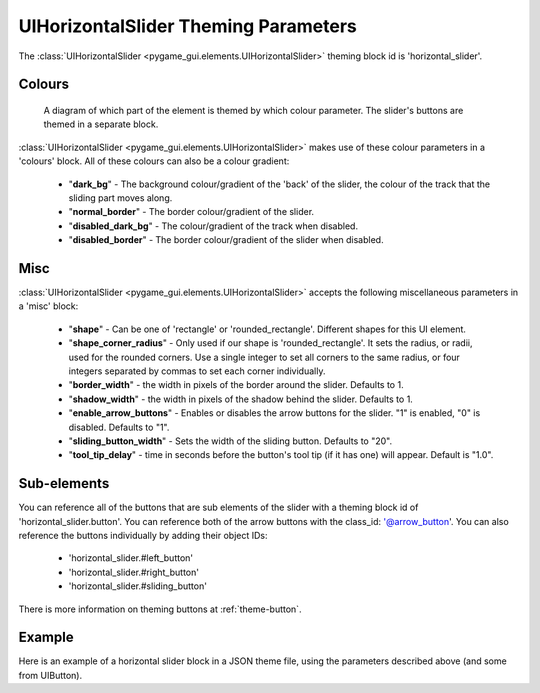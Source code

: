 .. _theme-horizontal-slider:

UIHorizontalSlider Theming Parameters
=====================================

.. raw:: html

    <video width="340" height="64" nocontrols playsinline autoplay muted loop>
        <source src="../_static/horizontal_slider.mp4" type="video/mp4">
        Your browser does not support the video tag.
    </video>

The :class:`UIHorizontalSlider <pygame_gui.elements.UIHorizontalSlider>` theming block id is 'horizontal_slider'.

Colours
-------

.. figure:: ../_static/horizontal_slider_colour_parameters.png

   A diagram of which part of the element is themed by which colour parameter. The slider's buttons are themed in a
   separate block.

:class:`UIHorizontalSlider <pygame_gui.elements.UIHorizontalSlider>` makes use of these colour parameters in a 'colours' block. All of these colours can
also be a colour gradient:

 - "**dark_bg**" - The background colour/gradient of the 'back' of the slider, the colour of the track that the sliding part moves along.
 - "**normal_border**" - The border colour/gradient of the slider.
 - "**disabled_dark_bg**" - The colour/gradient of the track when disabled.
 - "**disabled_border**" - The border colour/gradient of the slider when disabled.

Misc
----

:class:`UIHorizontalSlider <pygame_gui.elements.UIHorizontalSlider>` accepts the following miscellaneous parameters in a 'misc' block:

 - "**shape**" - Can be one of 'rectangle' or 'rounded_rectangle'. Different shapes for this UI element.
 - "**shape_corner_radius**" - Only used if our shape is 'rounded_rectangle'. It sets the radius, or radii, used for the rounded corners. Use a single integer to set all corners to the same radius, or four integers separated by commas to set each corner individually.
 - "**border_width**" - the width in pixels of the border around the slider. Defaults to 1.
 - "**shadow_width**" - the width in pixels of the shadow behind the slider. Defaults to 1.
 - "**enable_arrow_buttons**" - Enables or disables the arrow buttons for the slider. "1" is enabled, "0" is disabled. Defaults to "1".
 - "**sliding_button_width**" - Sets the width of the sliding button. Defaults to "20".
 - "**tool_tip_delay**" - time in seconds before the button's tool tip (if it has one) will appear. Default is "1.0".

Sub-elements
--------------

You can reference all of the buttons that are sub elements of the slider with a theming block id of
'horizontal_slider.button'. You can reference both of the arrow buttons with the class_id: '@arrow_button'.
You can also reference the buttons individually by adding their object IDs:

 - 'horizontal_slider.#left_button'
 - 'horizontal_slider.#right_button'
 - 'horizontal_slider.#sliding_button'

There is more information on theming buttons at :ref:`theme-button`.

Example
-------

Here is an example of a horizontal slider block in a JSON theme file, using the parameters described above (and some from UIButton).

.. code-block:: json
   :caption: horizontal_slider.json
   :linenos:

    {
        "horizontal_slider":
        {
            "colours":
            {
                "normal_bg": "#25292e",
                "hovered_bg": "#35393e",
                "disabled_bg": "#25292e",
                "selected_bg": "#25292e",
                "active_bg": "#193784",
                "dark_bg": "#15191e,#202020,0",
                "normal_text": "#c5cbd8",
                "hovered_text": "#FFFFFF",
                "selected_text": "#FFFFFF",
                "disabled_text": "#6d736f"
            },
            "misc":
            {
               "shape": "rectangle",
               "enable_arrow_buttons": "0",
               "sliding_button_width": "15"
            }
        },
        "horizontal_slider.button":
        {
            "misc":
            {
               "border_width": "1"
            }
        },
        "horizontal_slider.#sliding_button":
        {
            "colours":
            {
               "normal_bg": "#FF0000"
            }
        }
    }